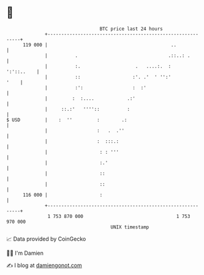 * 👋

#+begin_example
                                     BTC price last 24 hours                    
                 +------------------------------------------------------------+ 
         119 000 |                                             ..             | 
                 |          .                                 .::..: .        | 
                 |          :.                    .   ....:.  :    ':'::..    | 
                 |          ::                   :'. .'  ' '':'          '    | 
                 |          :':                  :  :'                        | 
                 |         :  :....            .:'                            | 
                 |     ::.:'   ''''::          :                              | 
   $ USD         |    :  ''         :        .:                               | 
                 |                  :   .  .''                                | 
                 |                  :  :::.:                                  | 
                 |                   : : '''                                  | 
                 |                   :.'                                      | 
                 |                   ::                                       | 
                 |                   ::                                       | 
         116 000 |                   :                                        | 
                 +------------------------------------------------------------+ 
                  1 753 870 000                                  1 753 970 000  
                                         UNIX timestamp                         
#+end_example
📈 Data provided by CoinGecko

🧑‍💻 I'm Damien

✍️ I blog at [[https://www.damiengonot.com][damiengonot.com]]
